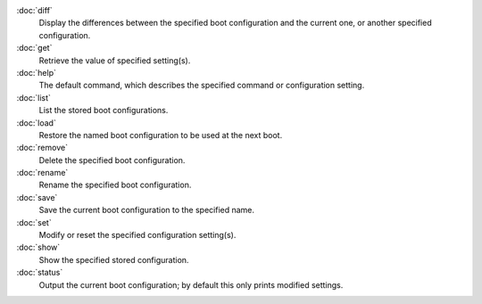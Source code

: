 .. Copyright (c) 2020 Canonical Ltd.
.. Copyright (c) 2020 Dave Jones <dave@waveform.org.uk>
..
.. This file is part of pibootctl.
..
.. pibootctl is free software: you can redistribute it and/or modify
.. it under the terms of the GNU General Public License as published by
.. the Free Software Foundation, either version 3 of the License, or
.. (at your option) any later version.
..
.. pibootctl is distributed in the hope that it will be useful,
.. but WITHOUT ANY WARRANTY; without even the implied warranty of
.. MERCHANTABILITY or FITNESS FOR A PARTICULAR PURPOSE.  See the
.. GNU General Public License for more details.
..
.. You should have received a copy of the GNU General Public License
.. along with pibootctl.  If not, see <https://www.gnu.org/licenses/>.

:doc:`diff`
    Display the differences between the specified boot configuration and the
    current one, or another specified configuration.

:doc:`get`
    Retrieve the value of specified setting(s).

:doc:`help`
    The default command, which describes the specified command or configuration
    setting.

:doc:`list`
    List the stored boot configurations.

:doc:`load`
    Restore the named boot configuration to be used at the next boot.

:doc:`remove`
    Delete the specified boot configuration.

:doc:`rename`
    Rename the specified boot configuration.

:doc:`save`
    Save the current boot configuration to the specified name.

:doc:`set`
    Modify or reset the specified configuration setting(s).

:doc:`show`
    Show the specified stored configuration.

:doc:`status`
    Output the current boot configuration; by default this only prints modified
    settings.
